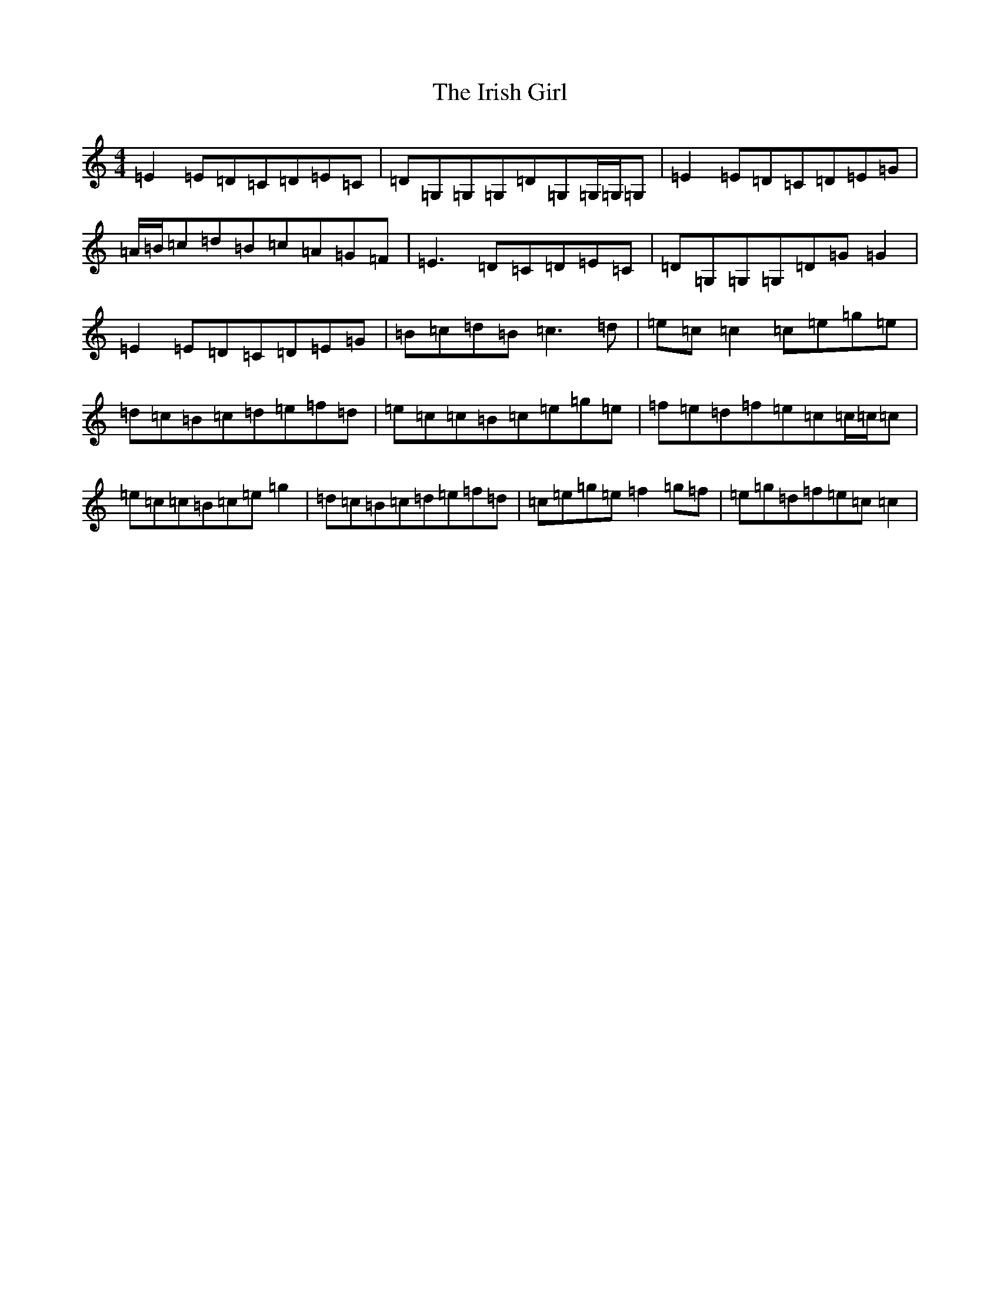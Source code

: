 X: 9951
T: Irish Girl, The
S: https://thesession.org/tunes/844#setting14014
Z: D Major
R: reel
M:4/4
L:1/8
K: C Major
=E2=E=D=C=D=E=C|=D=G,=G,=G,=D=G,=G,/2=G,/2=G,|=E2=E=D=C=D=E=G|=A/2=B/2=c=d=B=c=A=G=F|=E3=D=C=D=E=C|=D=G,=G,=G,=D=G=G2|=E2=E=D=C=D=E=G|=B=c=d=B=c3=d|=e=c=c2=c=e=g=e|=d=c=B=c=d=e=f=d|=e=c=c=B=c=e=g=e|=f=e=d=f=e=c=c/2=c/2=c|=e=c=c=B=c=e=g2|=d=c=B=c=d=e=f=d|=c=e=g=e=f2=g=f|=e=g=d=f=e=c=c2|